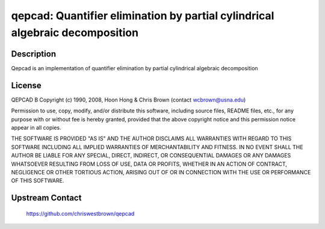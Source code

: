 qepcad: Quantifier elimination by partial cylindrical algebraic decomposition
=============================================================================

Description
-----------

Qepcad is an implementation of quantifier elimination by partial
cylindrical algebraic decomposition

License
-------

QEPCAD B Copyright (c) 1990, 2008, Hoon Hong & Chris Brown (contact
wcbrown@usna.edu)

Permission to use, copy, modify, and/or distribute this software,
including source files, README files, etc., for any purpose with or
without fee is hereby granted, provided that the above copyright notice
and this permission notice appear in all copies.

THE SOFTWARE IS PROVIDED "AS IS" AND THE AUTHOR DISCLAIMS ALL WARRANTIES
WITH REGARD TO THIS SOFTWARE INCLUDING ALL IMPLIED WARRANTIES OF
MERCHANTABILITY AND FITNESS. IN NO EVENT SHALL THE AUTHOR BE LIABLE FOR
ANY SPECIAL, DIRECT, INDIRECT, OR CONSEQUENTIAL DAMAGES OR ANY DAMAGES
WHATSOEVER RESULTING FROM LOSS OF USE, DATA OR PROFITS, WHETHER IN AN
ACTION OF CONTRACT, NEGLIGENCE OR OTHER TORTIOUS ACTION, ARISING OUT OF
OR IN CONNECTION WITH THE USE OR PERFORMANCE OF THIS SOFTWARE.


Upstream Contact
----------------

  https://github.com/chriswestbrown/qepcad
